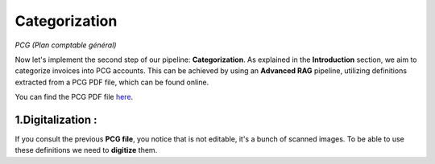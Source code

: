 Categorization
===============
*PCG (Plan comptable général)*

Now let's implement the second step of our pipeline: **Categorization**. As explained in the **Introduction** section, we aim to categorize invoices into PCG accounts. 
This can be achieved by using an **Advanced RAG** pipeline, utilizing definitions extracted from a PCG PDF file, which can be found online.

You can find the PCG PDF file `here <https://github.com/MasrourTawfik/Textra_Insights/tree/main/Files>`_.


1.Digitalization :
----------------

If you consult the previous **PCG file**, you notice that is not editable, it's a bunch of scanned images.
To be able to use these definitions we need to **digitize** them.




























